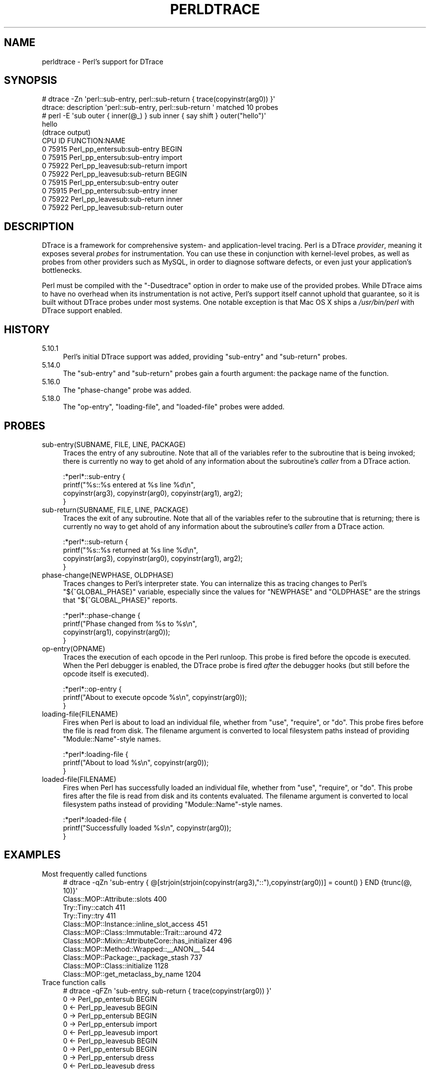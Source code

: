 .\" -*- mode: troff; coding: utf-8 -*-
.\" Automatically generated by Pod::Man 5.0102 (Pod::Simple 3.45)
.\"
.\" Standard preamble:
.\" ========================================================================
.de Sp \" Vertical space (when we can't use .PP)
.if t .sp .5v
.if n .sp
..
.de Vb \" Begin verbatim text
.ft CW
.nf
.ne \\$1
..
.de Ve \" End verbatim text
.ft R
.fi
..
.\" \*(C` and \*(C' are quotes in nroff, nothing in troff, for use with C<>.
.ie n \{\
.    ds C` ""
.    ds C' ""
'br\}
.el\{\
.    ds C`
.    ds C'
'br\}
.\"
.\" Escape single quotes in literal strings from groff's Unicode transform.
.ie \n(.g .ds Aq \(aq
.el       .ds Aq '
.\"
.\" If the F register is >0, we'll generate index entries on stderr for
.\" titles (.TH), headers (.SH), subsections (.SS), items (.Ip), and index
.\" entries marked with X<> in POD.  Of course, you'll have to process the
.\" output yourself in some meaningful fashion.
.\"
.\" Avoid warning from groff about undefined register 'F'.
.de IX
..
.nr rF 0
.if \n(.g .if rF .nr rF 1
.if (\n(rF:(\n(.g==0)) \{\
.    if \nF \{\
.        de IX
.        tm Index:\\$1\t\\n%\t"\\$2"
..
.        if !\nF==2 \{\
.            nr % 0
.            nr F 2
.        \}
.    \}
.\}
.rr rF
.\" ========================================================================
.\"
.IX Title "PERLDTRACE 1"
.TH PERLDTRACE 1 2024-05-17 "perl v5.40.0" "Perl Programmers Reference Guide"
.\" For nroff, turn off justification.  Always turn off hyphenation; it makes
.\" way too many mistakes in technical documents.
.if n .ad l
.nh
.SH NAME
perldtrace \- Perl's support for DTrace
.SH SYNOPSIS
.IX Header "SYNOPSIS"
.Vb 2
\& # dtrace \-Zn \*(Aqperl::sub\-entry, perl::sub\-return { trace(copyinstr(arg0)) }\*(Aq
\& dtrace: description \*(Aqperl::sub\-entry, perl::sub\-return \*(Aq matched 10 probes
\&
\& # perl \-E \*(Aqsub outer { inner(@_) } sub inner { say shift } outer("hello")\*(Aq
\& hello
\&
\& (dtrace output)
\& CPU     ID                    FUNCTION:NAME
\&   0  75915       Perl_pp_entersub:sub\-entry   BEGIN
\&   0  75915       Perl_pp_entersub:sub\-entry   import
\&   0  75922      Perl_pp_leavesub:sub\-return   import
\&   0  75922      Perl_pp_leavesub:sub\-return   BEGIN
\&   0  75915       Perl_pp_entersub:sub\-entry   outer
\&   0  75915       Perl_pp_entersub:sub\-entry   inner
\&   0  75922      Perl_pp_leavesub:sub\-return   inner
\&   0  75922      Perl_pp_leavesub:sub\-return   outer
.Ve
.SH DESCRIPTION
.IX Header "DESCRIPTION"
DTrace is a framework for comprehensive system\- and application-level
tracing. Perl is a DTrace \fIprovider\fR, meaning it exposes several
\&\fIprobes\fR for instrumentation. You can use these in conjunction
with kernel-level probes, as well as probes from other providers
such as MySQL, in order to diagnose software defects, or even just
your application's bottlenecks.
.PP
Perl must be compiled with the \f(CW\*(C`\-Dusedtrace\*(C'\fR option in order to
make use of the provided probes. While DTrace aims to have no
overhead when its instrumentation is not active, Perl's support
itself cannot uphold that guarantee, so it is built without DTrace
probes under most systems. One notable exception is that Mac OS X
ships a \fI/usr/bin/perl\fR with DTrace support enabled.
.SH HISTORY
.IX Header "HISTORY"
.IP 5.10.1 4
.IX Item "5.10.1"
Perl's initial DTrace support was added, providing \f(CW\*(C`sub\-entry\*(C'\fR and
\&\f(CW\*(C`sub\-return\*(C'\fR probes.
.IP 5.14.0 4
.IX Item "5.14.0"
The \f(CW\*(C`sub\-entry\*(C'\fR and \f(CW\*(C`sub\-return\*(C'\fR probes gain a fourth argument: the
package name of the function.
.IP 5.16.0 4
.IX Item "5.16.0"
The \f(CW\*(C`phase\-change\*(C'\fR probe was added.
.IP 5.18.0 4
.IX Item "5.18.0"
The \f(CW\*(C`op\-entry\*(C'\fR, \f(CW\*(C`loading\-file\*(C'\fR, and \f(CW\*(C`loaded\-file\*(C'\fR probes were added.
.SH PROBES
.IX Header "PROBES"
.IP "sub\-entry(SUBNAME, FILE, LINE, PACKAGE)" 4
.IX Item "sub-entry(SUBNAME, FILE, LINE, PACKAGE)"
Traces the entry of any subroutine. Note that all of the variables
refer to the subroutine that is being invoked; there is currently
no way to get ahold of any information about the subroutine's
\&\fIcaller\fR from a DTrace action.
.Sp
.Vb 4
\& :*perl*::sub\-entry {
\&     printf("%s::%s entered at %s line %d\en",
\&           copyinstr(arg3), copyinstr(arg0), copyinstr(arg1), arg2);
\& }
.Ve
.IP "sub\-return(SUBNAME, FILE, LINE, PACKAGE)" 4
.IX Item "sub-return(SUBNAME, FILE, LINE, PACKAGE)"
Traces the exit of any subroutine. Note that all of the variables
refer to the subroutine that is returning; there is currently no
way to get ahold of any information about the subroutine's \fIcaller\fR
from a DTrace action.
.Sp
.Vb 4
\& :*perl*::sub\-return {
\&     printf("%s::%s returned at %s line %d\en",
\&           copyinstr(arg3), copyinstr(arg0), copyinstr(arg1), arg2);
\& }
.Ve
.IP "phase\-change(NEWPHASE, OLDPHASE)" 4
.IX Item "phase-change(NEWPHASE, OLDPHASE)"
Traces changes to Perl's interpreter state. You can internalize this
as tracing changes to Perl's \f(CW\*(C`${^GLOBAL_PHASE}\*(C'\fR variable, especially
since the values for \f(CW\*(C`NEWPHASE\*(C'\fR and \f(CW\*(C`OLDPHASE\*(C'\fR are the strings that
\&\f(CW\*(C`${^GLOBAL_PHASE}\*(C'\fR reports.
.Sp
.Vb 4
\& :*perl*::phase\-change {
\&     printf("Phase changed from %s to %s\en",
\&         copyinstr(arg1), copyinstr(arg0));
\& }
.Ve
.IP op\-entry(OPNAME) 4
.IX Item "op-entry(OPNAME)"
Traces the execution of each opcode in the Perl runloop. This probe
is fired before the opcode is executed. When the Perl debugger is
enabled, the DTrace probe is fired \fIafter\fR the debugger hooks (but
still before the opcode itself is executed).
.Sp
.Vb 3
\& :*perl*::op\-entry {
\&     printf("About to execute opcode %s\en", copyinstr(arg0));
\& }
.Ve
.IP loading\-file(FILENAME) 4
.IX Item "loading-file(FILENAME)"
Fires when Perl is about to load an individual file, whether from
\&\f(CW\*(C`use\*(C'\fR, \f(CW\*(C`require\*(C'\fR, or \f(CW\*(C`do\*(C'\fR. This probe fires before the file is
read from disk. The filename argument is converted to local filesystem
paths instead of providing \f(CW\*(C`Module::Name\*(C'\fR\-style names.
.Sp
.Vb 3
\& :*perl*:loading\-file {
\&     printf("About to load %s\en", copyinstr(arg0));
\& }
.Ve
.IP loaded\-file(FILENAME) 4
.IX Item "loaded-file(FILENAME)"
Fires when Perl has successfully loaded an individual file, whether
from \f(CW\*(C`use\*(C'\fR, \f(CW\*(C`require\*(C'\fR, or \f(CW\*(C`do\*(C'\fR. This probe fires after the file
is read from disk and its contents evaluated. The filename argument
is converted to local filesystem paths instead of providing
\&\f(CW\*(C`Module::Name\*(C'\fR\-style names.
.Sp
.Vb 3
\& :*perl*:loaded\-file {
\&     printf("Successfully loaded %s\en", copyinstr(arg0));
\& }
.Ve
.SH EXAMPLES
.IX Header "EXAMPLES"
.IP "Most frequently called functions" 4
.IX Item "Most frequently called functions"
.Vb 1
\& # dtrace \-qZn \*(Aqsub\-entry { @[strjoin(strjoin(copyinstr(arg3),"::"),copyinstr(arg0))] = count() } END {trunc(@, 10)}\*(Aq
\&
\& Class::MOP::Attribute::slots                                    400
\& Try::Tiny::catch                                                411
\& Try::Tiny::try                                                  411
\& Class::MOP::Instance::inline_slot_access                        451
\& Class::MOP::Class::Immutable::Trait:::around                    472
\& Class::MOP::Mixin::AttributeCore::has_initializer               496
\& Class::MOP::Method::Wrapped::_\|_ANON_\|_                           544
\& Class::MOP::Package::_package_stash                             737
\& Class::MOP::Class::initialize                                  1128
\& Class::MOP::get_metaclass_by_name                              1204
.Ve
.IP "Trace function calls" 4
.IX Item "Trace function calls"
.Vb 1
\& # dtrace \-qFZn \*(Aqsub\-entry, sub\-return { trace(copyinstr(arg0)) }\*(Aq
\&
\& 0  \-> Perl_pp_entersub                        BEGIN
\& 0  <\- Perl_pp_leavesub                        BEGIN
\& 0  \-> Perl_pp_entersub                        BEGIN
\& 0    \-> Perl_pp_entersub                      import
\& 0    <\- Perl_pp_leavesub                      import
\& 0  <\- Perl_pp_leavesub                        BEGIN
\& 0  \-> Perl_pp_entersub                        BEGIN
\& 0    \-> Perl_pp_entersub                      dress
\& 0    <\- Perl_pp_leavesub                      dress
\& 0    \-> Perl_pp_entersub                      dirty
\& 0    <\- Perl_pp_leavesub                      dirty
\& 0    \-> Perl_pp_entersub                      whiten
\& 0    <\- Perl_pp_leavesub                      whiten
\& 0  <\- Perl_dounwind                           BEGIN
.Ve
.IP "Function calls during interpreter cleanup" 4
.IX Item "Function calls during interpreter cleanup"
.Vb 1
\& # dtrace \-Zn \*(Aqphase\-change /copyinstr(arg0) == "END"/ { self\->ending = 1 } sub\-entry /self\->ending/ { trace(copyinstr(arg0)) }\*(Aq
\&
\& CPU     ID                    FUNCTION:NAME
\&   1  77214       Perl_pp_entersub:sub\-entry   END
\&   1  77214       Perl_pp_entersub:sub\-entry   END
\&   1  77214       Perl_pp_entersub:sub\-entry   cleanup
\&   1  77214       Perl_pp_entersub:sub\-entry   _force_writable
\&   1  77214       Perl_pp_entersub:sub\-entry   _force_writable
.Ve
.IP "System calls at compile time" 4
.IX Item "System calls at compile time"
.Vb 1
\& # dtrace \-qZn \*(Aqphase\-change /copyinstr(arg0) == "START"/ { self\->interesting = 1 } phase\-change /copyinstr(arg0) == "RUN"/ { self\->interesting = 0 } syscall::: /self\->interesting/ { @[probefunc] = count() } END { trunc(@, 3) }\*(Aq
\&
\& lseek                                                           310
\& read                                                            374
\& stat64                                                         1056
.Ve
.IP "Perl functions that execute the most opcodes" 4
.IX Item "Perl functions that execute the most opcodes"
.Vb 1
\& # dtrace \-qZn \*(Aqsub\-entry { self\->fqn = strjoin(copyinstr(arg3), strjoin("::", copyinstr(arg0))) } op\-entry /self\->fqn != ""/ { @[self\->fqn] = count() } END { trunc(@, 3) }\*(Aq
\&
\& warnings::unimport                                             4589
\& Exporter::Heavy::_rebuild_cache                                5039
\& Exporter::import                                              14578
.Ve
.SH REFERENCES
.IX Header "REFERENCES"
.IP "DTrace Dynamic Tracing Guide" 4
.IX Item "DTrace Dynamic Tracing Guide"
<https://illumos.org/books/dtrace/preface.html>
.IP "DTrace: Dynamic Tracing in Oracle Solaris, Mac OS X and FreeBSD" 4
.IX Item "DTrace: Dynamic Tracing in Oracle Solaris, Mac OS X and FreeBSD"
<https://www.amazon.com/DTrace\-Dynamic\-Tracing\-Solaris\-FreeBSD/dp/0132091518/>
.SH "SEE ALSO"
.IX Header "SEE ALSO"
.IP Devel::DTrace::Provider 4
.IX Item "Devel::DTrace::Provider"
This CPAN module lets you create application-level DTrace probes written in
Perl.
.SH AUTHORS
.IX Header "AUTHORS"
Shawn M Moore \f(CW\*(C`sartak@gmail.com\*(C'\fR
